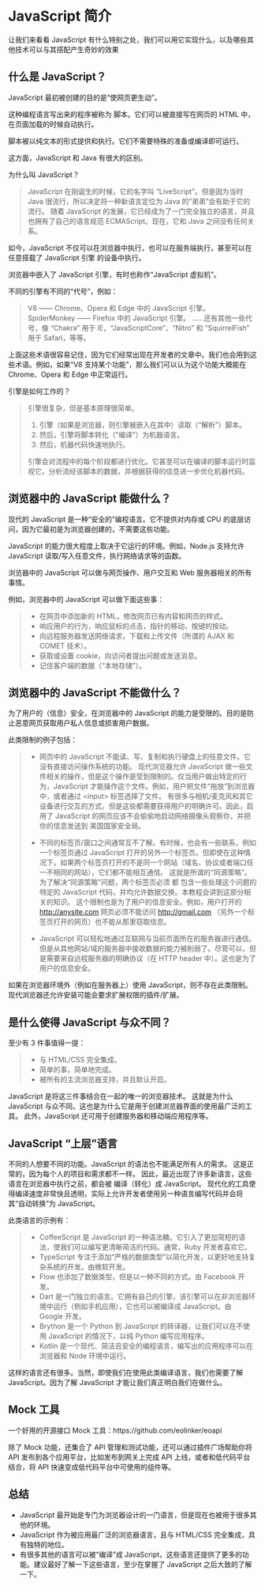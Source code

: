 * JavaScript 简介

让我们来看看 JavaScript 有什么特别之处，我们可以用它实现什么，以及哪些其他技术可以与其搭配产生奇妙的效果

** 什么是 JavaScript？

JavaScript 最初被创建的目的是“使网页更生动”。

这种编程语言写出来的程序被称为 脚本。它们可以被直接写在网页的 HTML 中，在页面加载的时候自动执行。

脚本被以纯文本的形式提供和执行。它们不需要特殊的准备或编译即可运行。

这方面，JavaScript 和 Java 有很大的区别。

为什么叫 JavaScript？
#+begin_quote
JavaScript 在刚诞生的时候，它的名字叫 “LiveScript”。但是因为当时 Java 很流行，所以决定将一种新语言定位为 Java 的“弟弟”会有助于它的流行。
随着 JavaScript 的发展，它已经成为了一门完全独立的语言，并且也拥有了自己的语言规范 ECMAScript。现在，它和 Java 之间没有任何关系。
#+end_quote

如今，JavaScript 不仅可以在浏览器中执行，也可以在服务端执行，甚至可以在任意搭载了 JavaScript 引擎 的设备中执行。

浏览器中嵌入了 JavaScript 引擎，有时也称作“JavaScript 虚拟机”。

不同的引擎有不同的“代号”，例如：
#+begin_quote
V8 —— Chrome、Opera 和 Edge 中的 JavaScript 引擎。
SpiderMonkey —— Firefox 中的 JavaScript 引擎。
……还有其他一些代号，像 “Chakra” 用于 IE，“JavaScriptCore”、“Nitro” 和 “SquirrelFish” 用于 Safari，等等。
#+end_quote

上面这些术语很容易记住，因为它们经常出现在开发者的文章中。我们也会用到这些术语。例如，如果“V8 支持某个功能”，那么我们可以认为这个功能大概能在 Chrome、Opera 和 Edge 中正常运行。

引擎是如何工作的？
#+begin_quote
引擎很复杂，但是基本原理很简单。

1. 引擎（如果是浏览器，则引擎被嵌入在其中）读取（“解析”）脚本。
2. 然后，引擎将脚本转化（“编译”）为机器语言。
3. 然后，机器代码快速地执行。

引擎会对流程中的每个阶段都进行优化。它甚至可以在编译的脚本运行时监视它，分析流经该脚本的数据，并根据获得的信息进一步优化机器代码。
#+end_quote


** 浏览器中的 JavaScript 能做什么？

现代的 JavaScript 是一种“安全的”编程语言。它不提供对内存或 CPU 的底层访问，因为它最初是为浏览器创建的，不需要这些功能。

JavaScript 的能力很大程度上取决于它运行的环境。例如，Node.js 支持允许 JavaScript 读取/写入任意文件，执行网络请求等的函数。

浏览器中的 JavaScript 可以做与网页操作、用户交互和 Web 服务器相关的所有事情。

例如，浏览器中的 JavaScript 可以做下面这些事：

#+begin_quote
- 在网页中添加新的 HTML，修改网页已有内容和网页的样式。
- 响应用户的行为，响应鼠标的点击，指针的移动，按键的按动。
- 向远程服务器发送网络请求，下载和上传文件（所谓的 AJAX 和 COMET 技术）。
- 获取或设置 cookie，向访问者提出问题或发送消息。
- 记住客户端的数据（“本地存储”）。
#+end_quote


** 浏览器中的 JavaScript 不能做什么？
为了用户的（信息）安全，在浏览器中的 JavaScript 的能力是受限的。目的是防止恶意网页获取用户私人信息或损害用户数据。

此类限制的例子包括：
#+begin_quote
- 网页中的 JavaScript 不能读、写、复制和执行硬盘上的任意文件。它没有直接访问操作系统的功能。
  现代浏览器允许 JavaScript 做一些文件相关的操作，但是这个操作是受到限制的。仅当用户做出特定的行为，JavaScript 才能操作这个文件。例如，用户把文件“拖放”到浏览器中，或者通过 <input> 标签选择了文件。
  有很多与相机/麦克风和其它设备进行交互的方式，但是这些都需要获得用户的明确许可。因此，启用了 JavaScript 的网页应该不会偷偷地启动网络摄像头观察你，并把你的信息发送到 美国国家安全局。

- 不同的标签页/窗口之间通常互不了解。有时候，也会有一些联系，例如一个标签页通过 JavaScript 打开的另外一个标签页。但即使在这种情况下，如果两个标签页打开的不是同一个网站（域名、协议或者端口任一不相同的网站），它们都不能相互通信。
  这就是所谓的“同源策略”。为了解决“同源策略”问题，两个标签页必须 都 包含一些处理这个问题的特定的 JavaScript 代码，并均允许数据交换。本教程会讲到这部分相关的知识。
  这个限制也是为了用户的信息安全。例如，用户打开的 http://anysite.com 网页必须不能访问 [[http://gmail.com][http://gmail.com]] （另外一个标签页打开的网页）也不能从那里窃取信息。

- JavaScript 可以轻松地通过互联网与当前页面所在的服务器进行通信。但是从其他网站/域的服务器中接收数据的能力被削弱了。尽管可以，但是需要来自远程服务器的明确协议（在 HTTP header 中）。这也是为了用户的信息安全。  
#+end_quote

如果在浏览器环境外（例如在服务器上）使用 JavaScript，则不存在此类限制。现代浏览器还允许安装可能会要求扩展权限的插件/扩展。


** 是什么使得 JavaScript 与众不同？

至少有 3 件事值得一提：
#+begin_quote
- 与 HTML/CSS 完全集成。
- 简单的事，简单地完成。
- 被所有的主流浏览器支持，并且默认开启。
#+end_quote

JavaScript 是将这三件事结合在一起的唯一的浏览器技术。
这就是为什么 JavaScript 与众不同。这也是为什么它是用于创建浏览器界面的使用最广泛的工具。
此外，JavaScript 还可用于创建服务器和移动端应用程序等。


** JavaScript “上层”语言

不同的人想要不同的功能。JavaScript 的语法也不能满足所有人的需求。
这是正常的，因为每个人的项目和需求都不一样。
因此，最近出现了许多新语言，这些语言在浏览器中执行之前，都会被 编译（转化）成 JavaScript。
现代化的工具使得编译速度非常快且透明，实际上允许开发者使用另一种语言编写代码并会将其“自动转换”为 JavaScript。

此类语言的示例有：
#+begin_quote
- CoffeeScript 是 JavaScript 的一种语法糖。它引入了更加简短的语法，使我们可以编写更清晰简洁的代码。通常，Ruby 开发者喜欢它。
- TypeScript 专注于添加“严格的数据类型”以简化开发，以更好地支持复杂系统的开发。由微软开发。
- Flow 也添加了数据类型，但是以一种不同的方式。由 Facebook 开发。
- Dart 是一门独立的语言。它拥有自己的引擎，该引擎可以在非浏览器环境中运行（例如手机应用），它也可以被编译成 JavaScript。由 Google 开发。
- Brython 是一个 Python 到 JavaScript 的转译器，让我们可以在不使用 JavaScript 的情况下，以纯 Python 编写应用程序。
- Kotlin 是一个现代、简洁且安全的编程语言，编写出的应用程序可以在浏览器和 Node 环境中运行。
#+end_quote

这样的语言还有很多。当然，即使我们在使用此类编译语言，我们也需要了解 JavaScript。因为了解 JavaScript 才能让我们真正明白我们在做什么。


** Mock 工具


一个好用的开源接口 Mock 工具：https://github.com/eolinker/eoapi

除了 Mock 功能，还集合了 API 管理和测试功能，还可以通过插件广场帮助你将 API 发布到各个应用平台，比如发布到网关上完成 API 上线，或者和低代码平台结合，将 API 快速变成低代码平台中可使用的组件等。


** 总结

- JavaScript 最开始是专门为浏览器设计的一门语言，但是现在也被用于很多其他的环境。
- JavaScript 作为被应用最广泛的浏览器语言，且与 HTML/CSS 完全集成，具有独特的地位。
- 有很多其他的语言可以被“编译”成 JavaScript，这些语言还提供了更多的功能。建议最好了解一下这些语言，至少在掌握了 JavaScript 之后大致的了解一下。
